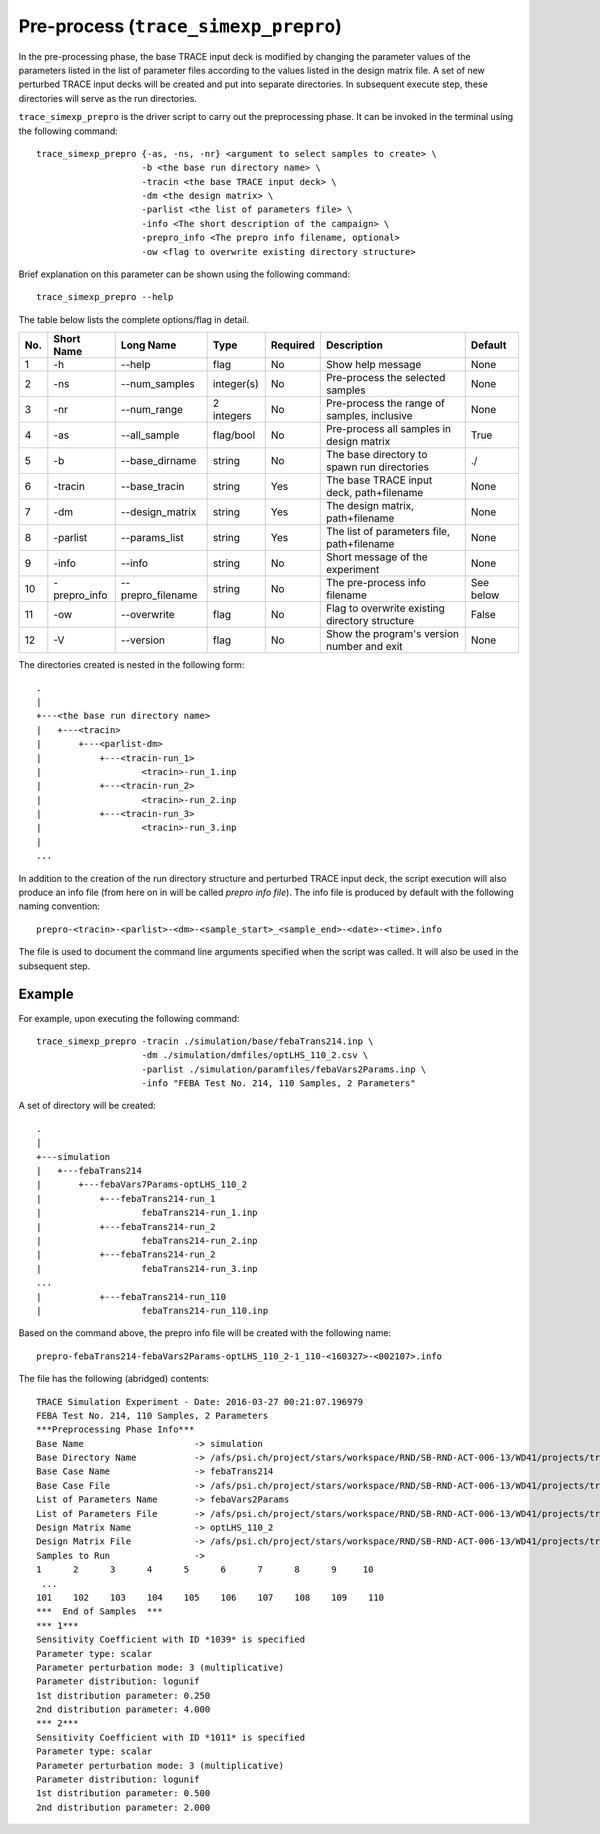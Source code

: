 .. _trace_simexp_prepro:

Pre-process (``trace_simexp_prepro``)
=====================================

In the pre-processing phase, the base TRACE input deck is modified by changing
the parameter values of the parameters listed in the list of parameter files
according to the values listed in the design matrix file.
A set of new perturbed TRACE input decks will be created and put into
separate directories.
In subsequent execute step, these directories will serve as the run
directories.

``trace_simexp_prepro`` is the driver script to carry out the preprocessing
phase. It can be invoked in the terminal using the following command::

    trace_simexp_prepro {-as, -ns, -nr} <argument to select samples to create> \
                        -b <the base run directory name> \
                        -tracin <the base TRACE input deck> \
                        -dm <the design matrix> \
                        -parlist <the list of parameters file> \
                        -info <The short description of the campaign> \
                        -prepro_info <The prepro info filename, optional>
                        -ow <flag to overwrite existing directory structure>

Brief explanation on this parameter can be shown using the following command::

    trace_simexp_prepro --help

The table below lists the complete options/flag in detail.

=== ============ ================= ========== ======== ============================================== =========
No. Short Name   Long Name         Type       Required Description                                    Default
=== ============ ================= ========== ======== ============================================== =========
1   -h           --help            flag       No       Show help message                              None
2   -ns          --num_samples     integer(s) No       Pre-process the selected samples               None
3   -nr          --num_range       2 integers No       Pre-process the range of samples, inclusive    None
4   -as          --all_sample      flag/bool  No       Pre-process all samples in design matrix       True
5   -b           --base_dirname    string     No       The base directory to spawn run directories    ./
6   -tracin      --base_tracin     string     Yes      The base TRACE input deck, path+filename       None
7   -dm          --design_matrix   string     Yes      The design matrix, path+filename               None
8   -parlist     --params_list     string     Yes      The list of parameters file, path+filename     None
9   -info        --info            string     No       Short message of the experiment                None
10  -prepro_info --prepro_filename string     No       The pre-process info filename                  See below
11  -ow          --overwrite       flag       No       Flag to overwrite existing directory structure False
12  -V           --version         flag       No       Show the program's version number and exit     None
=== ============ ================= ========== ======== ============================================== =========

The directories created is nested in the following form::

    .
    |
    +---<the base run directory name>
    |   +---<tracin>
    |       +---<parlist-dm>
    |           +---<tracin-run_1>
    |                   <tracin>-run_1.inp
    |           +---<tracin-run_2>
    |                   <tracin>-run_2.inp
    |           +---<tracin-run_3>
    |                   <tracin>-run_3.inp
    |
    ...

In addition to the creation of the run directory structure and perturbed TRACE
input deck, the script execution will also produce an info file (from here on
in will be called *prepro info file*). The info file is produced by default
with the following naming convention::

    prepro-<tracin>-<parlist>-<dm>-<sample_start>_<sample_end>-<date>-<time>.info

The file is used to document the command line arguments specified when the
script was called. It will also be used in the subsequent step.

Example
-------

For example, upon executing the following command::

    trace_simexp_prepro -tracin ./simulation/base/febaTrans214.inp \
                        -dm ./simulation/dmfiles/optLHS_110_2.csv \
                        -parlist ./simulation/paramfiles/febaVars2Params.inp \
                        -info "FEBA Test No. 214, 110 Samples, 2 Parameters"

A set of directory will be created::

    .
    |
    +---simulation
    |   +---febaTrans214
    |       +---febaVars7Params-optLHS_110_2
    |           +---febaTrans214-run_1
    |                   febaTrans214-run_1.inp
    |           +---febaTrans214-run_2
    |                   febaTrans214-run_2.inp
    |           +---febaTrans214-run_2
    |                   febaTrans214-run_3.inp
    ...
    |           +---febaTrans214-run_110
    |                   febaTrans214-run_110.inp

Based on the command above, the prepro info file will be created with the
following name::

    prepro-febaTrans214-febaVars2Params-optLHS_110_2-1_110-<160327>-<002107>.info

The file has the following (abridged) contents::

    TRACE Simulation Experiment - Date: 2016-03-27 00:21:07.196979
    FEBA Test No. 214, 110 Samples, 2 Parameters
    ***Preprocessing Phase Info***
    Base Name                     -> simulation
    Base Directory Name           -> /afs/psi.ch/project/stars/workspace/RND/SB-RND-ACT-006-13/WD41/projects/trace-simexp
    Base Case Name                -> febaTrans214
    Base Case File                -> /afs/psi.ch/project/stars/workspace/RND/SB-RND-ACT-006-13/WD41/projects/trace-simexp/simulation/base/febaTrans214.inp
    List of Parameters Name       -> febaVars2Params
    List of Parameters File       -> /afs/psi.ch/project/stars/workspace/RND/SB-RND-ACT-006-13/WD41/projects/trace-simexp/simulation/paramfiles/febaVars2Params.inp
    Design Matrix Name            -> optLHS_110_2
    Design Matrix File            -> /afs/psi.ch/project/stars/workspace/RND/SB-RND-ACT-006-13/WD41/projects/trace-simexp/simulation/dmfiles/optLHS_110_2.csv
    Samples to Run                ->
    1      2      3      4      5      6      7      8      9     10
     ...
    101    102    103    104    105    106    107    108    109    110
    ***  End of Samples  ***
    *** 1***
    Sensitivity Coefficient with ID *1039* is specified
    Parameter type: scalar
    Parameter perturbation mode: 3 (multiplicative)
    Parameter distribution: logunif
    1st distribution parameter: 0.250
    2nd distribution parameter: 4.000
    *** 2***
    Sensitivity Coefficient with ID *1011* is specified
    Parameter type: scalar
    Parameter perturbation mode: 3 (multiplicative)
    Parameter distribution: logunif
    1st distribution parameter: 0.500
    2nd distribution parameter: 2.000
